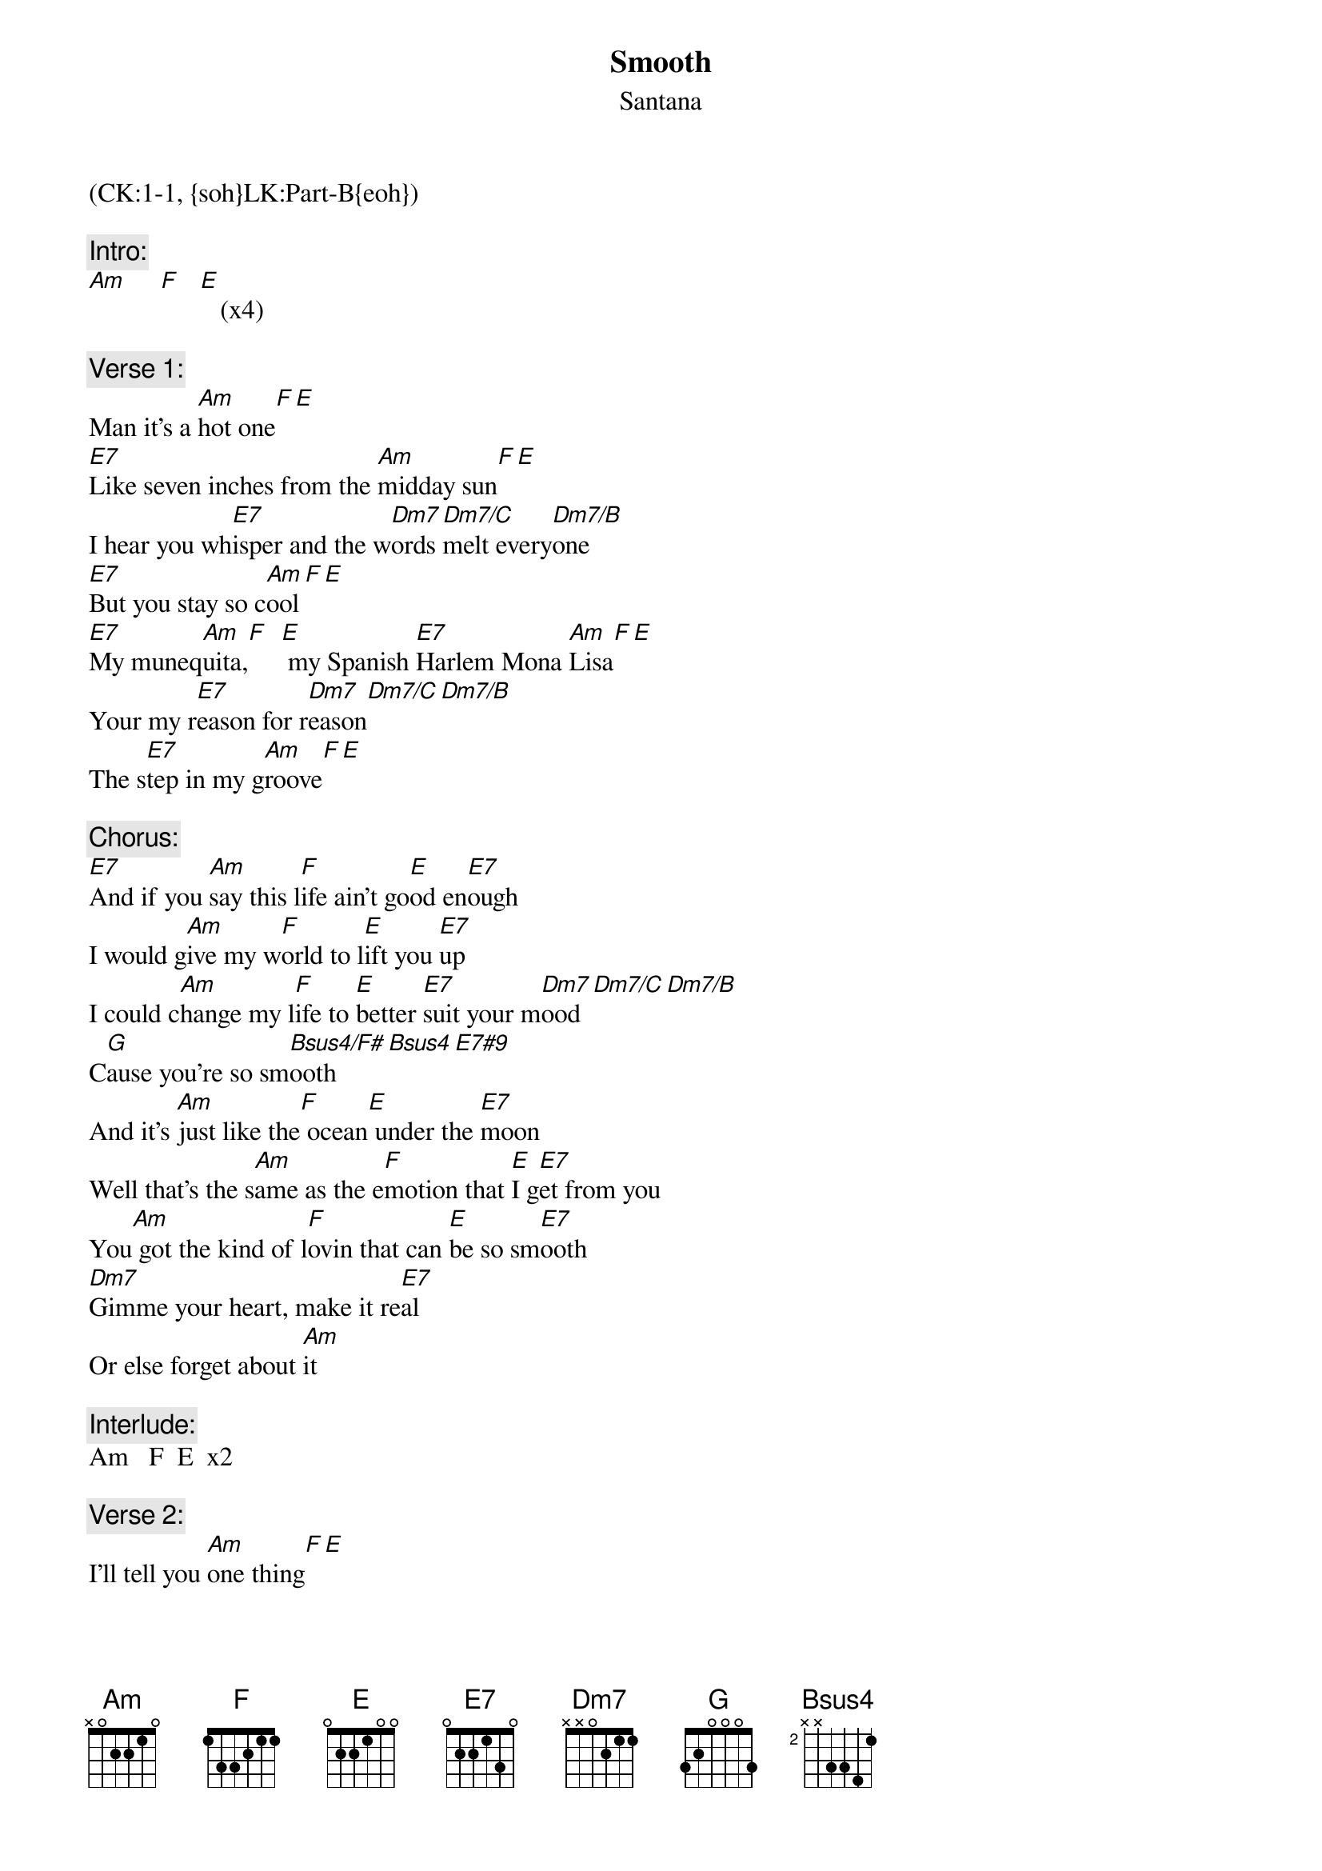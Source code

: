 {title: Smooth}
{st: Santana}
{musicpath:Smooth.mp3}
{Key: Am}
{tempo: 115}
{duration: 4:54}
{midi: CC0.0@2, CC32.0@2, PC0@2, CC0.63@1, CC32.0@1, PC0@1}
(CK:1-1, {soh}LK:Part-B{eoh})
 
{c:Intro:}
[Am]     [F]   [E]   (x4)
 
{c:Verse 1:}
Man it's a [Am]hot one[F][E]
[E7]Like seven inches from the [Am]midday sun[F][E]
I hear you wh[E7]isper and the w[Dm7]ords [Dm7/C]melt every[Dm7/B]one
[E7]But you stay so c[Am]ool[F][E]
[E7]My muneq[Am]uita,[F]  [E] my Spanish [E7]Harlem Mona [Am]Lisa[F][E]
Your my r[E7]eason for r[Dm7]eason[Dm7/C][Dm7/B]
The s[E7]tep in my g[Am]roove[F][E]
 
{c:Chorus:}
[E7]And if you [Am]say this l[F]ife ain't go[E]od en[E7]ough
I would g[Am]ive my w[F]orld to l[E]ift you [E7]up
I could c[Am]hange my l[F]ife to [E]better [E7]suit your m[Dm7]ood[Dm7/C][Dm7/B]
C[G]ause you're so sm[Bsus4/F#]ooth[Bsus4][E7#9]
And it's [Am]just like the[F] ocean[E] under the [E7]moon
Well that's the s[Am]ame as the e[F]motion that [E]I g[E7]et from you
You[Am] got the kind of l[F]ovin that can [E]be so sm[E7]ooth
[Dm7]Gimme your heart, make it re[E7]al
Or else forget about [Am]it
 
{c:Interlude:}
Am   F  E  x2
 
{c:Verse 2:}
I'll tell you [Am]one thing[F][E]
I[E7]f you would leave it would be a [Am]crying shame[F][E]
In every brea[E7]th and every wo[Dm7]rd,  [Dm7/C]I hear your [Dm7/B]name
[E7]calling me [Am]out[F][E]
[E7]Out from the [Am]barrio, [F]  [E]  you hear my [E7]rhythm from your [Am]radio[F][E]
You feel [E7]the turning of the [Dm7]world [Dm7/C]so soft and [Dm7/B]slow
[E7]Turning you [Am]round  [F]  [E] and round
 
{c:Chorus:}
[E7]And if you [Am]say this l[F]ife ain't [E]good [E7]enough
I would g[Am]ive my w[F]orld to l[E]ift you [E7]up
I could c[Am]hange my l[F]ife to [E]better [E7]suit your m[Dm7]ood[Dm7/C][Dm7/B]
C[G]ause you're so sm[Bsus4/F#]ooth[Bsus4][E7#9]
And it's [Am]just like the[F] ocean[E] under the [E7]moon
Well that's the s[Am]ame as the [F]emotion that [E]I get [E7]from you
You [Am]got the kind of lo[F]vin that can [E]be so sm[E7]ooth
G[Dm7]imme your heart, make it rea[E7]l
Or else forget about [Am]it
 
{c:Solo:}
Am   F  E  x7
[Dm7][Dm7/C][Dm7/B][Bsus4][E7]
 
{c:Chorus:}
And it's [Am]just like the[F] ocean[E] under the [E7]moon
Well that's the s[Am]ame as the [F]emotion that [E]I get [E7]from you
You [Am]got the kind of lo[F]vin that can [E]be so sm[E7]ooth
G[Dm7]imme your heart, make it rea[E7]l
Or else forget about [Am]it
 
{c:Outro:}
[Am]                   [F]         [E]          Or else forget about it
                                      Or else forget about it
                                  Let's don't forget about it
give me your heart, make it real, let's don't forget about it
yeah                              Let's don't forget about it
nah, oh nah                   Oh, let's don't forget about it
Oh no             no          Oh, let's don't forget about it
Ahh                           No  let's don't forget about it he he
[Am](fade)[F][E]